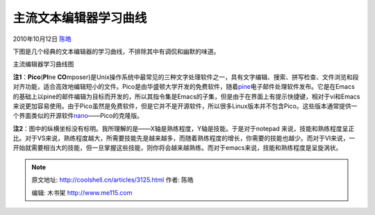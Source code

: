 .. _articles3125:

主流文本编辑器学习曲线
======================

2010年10月12日 `陈皓 <http://coolshell.cn/articles/author/haoel>`__

下图是几个经典的文本编辑器的学习曲线，不排除其中有调侃和幽默的味道。

|image0|

主流编辑器学习曲线图

**注1**\ ：\ **Pico**\ (**PI**\ ne \ **CO**\ mposer)是Unix操作系统中最常见的三种文字处理软件之一，具有文字编辑、搜索、拼写检查、文件浏览和段对齐功能，适合高效地编辑短小的文件。Pico是由华盛顿大学开发的免费软件，随着\ `pine <http://www.washington.edu/pine/>`__\ 电子邮件处理软件发布。它是在Emacs的基础上以pine的邮件编辑为目标而开发的，所以其指令集是Emacs的子集，但是由于在界面上有提示快捷键，相对于vi和Emacs来说更加容易使用。由于Pico虽然是免费软件，但是它并不是开源软件，所以很多Linux版本并不包含Pico。这些版本通常提供一个界面类似的开源软件\ `nano <http://www.nano-editor.org/>`__——Pico的克隆版。

**注2**\ ：图中的纵横坐标没有标明。我所理解的是——X轴是熟练程度，Y轴是技能。于是对于notepad
来说，技能和熟练程度呈正比。对于VS来说，熟练程度越大，所需要技能先是越来越多，而随着熟练程度的增长，你需要的技能也越少。而对于VI来说，一开始就需要相当大的技能，但一旦掌握这些技能，则你将会越来越熟练。而对于emacs来说，技能和熟练程度是呈旋涡状。

.. |image0| image:: /coolshell/static/20140922093804091000.jpg
.. |image7| image:: /coolshell/static/20140922093804196000.jpg

.. note::
    原文地址: http://coolshell.cn/articles/3125.html 
    作者: 陈皓 

    编辑: 木书架 http://www.me115.com